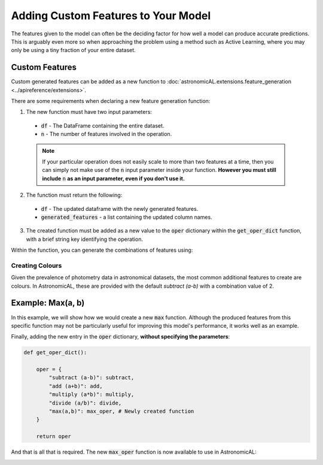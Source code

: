 .. _custom_features:


Adding Custom Features to Your Model
====================================================

The features given to the model can often be the deciding factor for how well a model can produce accurate predictions. This is arguably even more so when approaching the problem using a method such as Active Learning, where you may only be using a tiny fraction of your entire dataset.

Custom Features
---------------------------------------------------
Custom generated features can be added as a new function to :doc:`astronomicAL.extensions.feature_generation <../apireference/extensions>`.

There are some requirements when declaring a new feature generation function:

1. The new function must have two input parameters:
  - :code:`df` - The DataFrame containing the entire dataset.
  - :code:`n` - The number of features involved in the operation.

  .. note::
      If your particular operation does not easily scale to more than two features at a time, then you can simply not make use of the :code:`n` input parameter inside your function.
      **However you must still include** :code:`n` **as an input parameter, even if you don't use it.**

2. The function must return the following:
  - :code:`df` - The updated dataframe with the newly generated features.
  - :code:`generated_features` - a list containing the updated column names.

3. The created function must be added as a new value to the :code:`oper` dictionary within the :code:`get_oper_dict` function, with a brief string key identifying the operation.

Within the function, you can generate the combinations of features using:

.. code-block:: python
  :linenos:

  base_features = config.settings["features_for_training"]
  combs = list(combinations(base_features, n))

Creating Colours
********************************************
Given the prevalence of photometry data in astronomical datasets, the most common additional features to create are colours. In AstronomicAL, these are provided with the default `subtract (a-b)` with a combination value of 2.


Example: Max(a, b)
-----------------------------------
In this example, we will show how we would create a new :code:`max` function. Although the produced features from this specific function may not be particularly useful for improving this model's performance, it works well as an example.

.. code-block:: python
  :linenos:

  def max_oper(df, n): # The function must include the parameters df and n

      np.random.seed(0) # set random seed if required for reproducability

      base_features = config.settings["features_for_training"] # get the base features chosen by the user

      combs = list(combinations(base_features, n)) # a list of all the combinations of n base_features

      cols = list(df.columns) # all the columns in the dataset
      generated_features = [] # The list that will keep track of all the new feature names

      for comb in combs: #loop over all combination tuples

          # This loop is to create the feature name string for the dataframe
          new_feature_name = "max(" # start of feature name
          for i in range(n): # loop over each feature in tuple
              new_feature_name = new_feature_name + f"{comb[i]}" # add each feature in operation
              if i != (n - 1):
                  new_feature_name = new_feature_name + "," # seperate features by a comma
              else:
                  new_feature_name = new_feature_name + ")"

          generated_features.append(new_feature_name) # add new feature name which is the form: max(f_1,f_2,...,f_n)


          if new_feature_name not in cols: # if the feature already exists in the data, dont recalculate

              # This loop applies the operation over all the feature in the combination and adds it as the new column in the dataframe
              for i in range(n): # Loop of each individual feature in comb
                  if i == 0:
                      df[new_feature_name] = df[comb[i]] # add the new column and set its value to the starting feature (without this you will get a KeyError)
                  else:
                      df[new_feature_name] = np.maximum(df[new_feature_name], df[comb[i]]) #calculate the running maximum

      return df, generated_features  # The function must return the updated dataframe and the list of generated features

Finally, adding the new entry in the :code:`oper` dictionary, **without specifying the parameters**:

.. code-block:: python

  def get_oper_dict():

      oper = {
          "subtract (a-b)": subtract,
          "add (a+b)": add,
          "multiply (a*b)": multiply,
          "divide (a/b)": divide,
          "max(a,b)": max_oper, # Newly created function
      }

      return oper

And that is all that is required. The new :code:`max_oper` function is now available to use in AstronomicAL:

.. image:: ../../images/create_feature_comb_list_max.png
